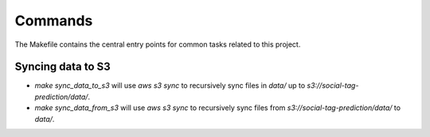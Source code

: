 Commands
========

The Makefile contains the central entry points for common tasks related to this project.

Syncing data to S3
^^^^^^^^^^^^^^^^^^

* `make sync_data_to_s3` will use `aws s3 sync` to recursively sync files in `data/` up to `s3://social-tag-prediction/data/`.
* `make sync_data_from_s3` will use `aws s3 sync` to recursively sync files from `s3://social-tag-prediction/data/` to `data/`.
